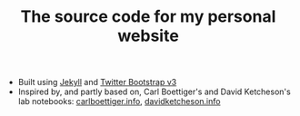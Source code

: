 #+TITLE: The source code for my personal website

- Built using [[http://jekyllrb.com/][Jekyll]] and [[http://getbootstrap.com/][Twitter Bootstrap v3]]
- Inspired by, and partly based on, Carl Boettiger's and David Ketcheson's lab notebooks: [[http://carlboettiger.info/][carlboettiger.info]], [[http://www.davidketcheson.info][davidketcheson.info]]

